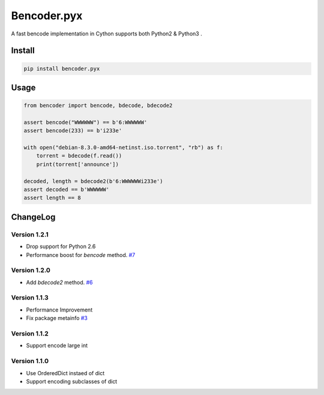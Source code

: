Bencoder.pyx
============

A fast bencode implementation in Cython supports both Python2 & Python3 .

.. image:: https://img.shields.io/travis/whtsky/bencoder.pyx/develop.svg?maxAge=3600&label=macOS
    :target: https://travis-ci.org/whtsky/bencoder.pyx
.. image:: https://img.shields.io/appveyor/ci/whtsky/bencoder-pyx/develop.svg?maxAge=3600&label=Windows
    :target: https://ci.appveyor.com/project/whtsky/bencoder-pyx
.. image:: https://semaphoreci.com/api/v1/whtsky/bencoder-pyx/branches/develop/shields_badge.svg
    :target: https://semaphoreci.com/whtsky/bencoder-pyx

.. image:: https://img.shields.io/travis/whtsky/bencoder.pyx/develop.svg?maxAge=3600&label=wheels
    :target: https://travis-ci.org/whtsky/bencoder.pyx
.. image:: https://codecov.io/gh/whtsky/bencoder.pyx/branch/develop/graph/badge.svg
    :target: https://codecov.io/gh/whtsky/bencoder.pyx

Install
-------


.. code-block:: bash

    pip install bencoder.pyx


Usage
-----


.. code-block:: python

    from bencoder import bencode, bdecode, bdecode2
    
    assert bencode("WWWWWW") == b'6:WWWWWW'
    assert bencode(233) == b'i233e'
    
    with open("debian-8.3.0-amd64-netinst.iso.torrent", "rb") as f:
        torrent = bdecode(f.read())
        print(torrent['announce'])
    
    decoded, length = bdecode2(b'6:WWWWWWi233e')
    assert decoded == b'WWWWWW'
    assert length == 8

ChangeLog
----------

Version 1.2.1
~~~~~~~~~~~~~~~

+ Drop support for Python 2.6
+ Performance boost for `bencode` method. `#7 <https://github.com/whtsky/bencoder.pyx/issues/7>`_

Version 1.2.0
~~~~~~~~~~~~~~~

+ Add `bdecode2` method. `#6 <https://github.com/whtsky/bencoder.pyx/pull/6>`_

Version 1.1.3
~~~~~~~~~~~~~~~

+ Performance Improvement
+ Fix package metainfo `#3 <https://github.com/whtsky/bencoder.pyx/issues/3>`_

Version 1.1.2
~~~~~~~~~~~~~~~

+ Support encode large int

Version 1.1.0
~~~~~~~~~~~~~~~

+ Use OrderedDict instaed of dict
+ Support encoding subclasses of dict
